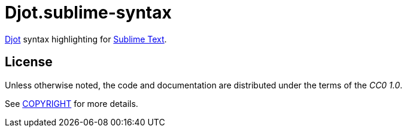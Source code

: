= Djot.sublime-syntax
:project-url: https://github.com/sorairolake/djot.sublime-syntax
:ci-badge: {project-url}/workflows/CI/badge.svg
:ci-url: {project-url}/actions?query=workflow%3ACI
:djot-url: https://djot.net/
:sublime-text-url: https://www.sublimetext.com/

////
image:{ci-badge}[CI, link={ci-url}]
////

{djot-url}[Djot] syntax highlighting for {sublime-text-url}[Sublime Text].

== License

Unless otherwise noted, the code and documentation are distributed under the
terms of the _CC0 1.0_.

See link:COPYRIGHT[] for more details.
